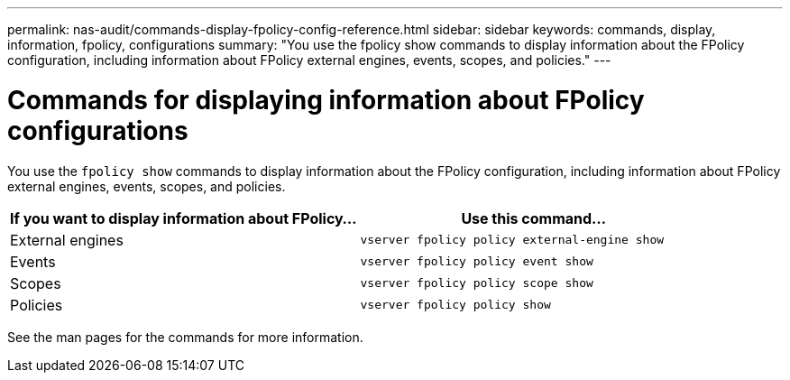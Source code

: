 ---
permalink: nas-audit/commands-display-fpolicy-config-reference.html
sidebar: sidebar
keywords: commands, display, information, fpolicy, configurations
summary: "You use the fpolicy show commands to display information about the FPolicy configuration, including information about FPolicy external engines, events, scopes, and policies."
---

= Commands for displaying information about FPolicy configurations

:icons: font
:imagesdir: ../media/

[.lead]
You use the `fpolicy show` commands to display information about the FPolicy configuration, including information about FPolicy external engines, events, scopes, and policies.

[cols="2*",options="header"]
|===
| If you want to display information about FPolicy...| Use this command...
a|
External engines
a|
`vserver fpolicy policy external-engine show`
a|
Events
a|
`vserver fpolicy policy event show`
a|
Scopes
a|
`vserver fpolicy policy scope show`
a|
Policies
a|
`vserver fpolicy policy show`
|===

See the man pages for the commands for more information.
